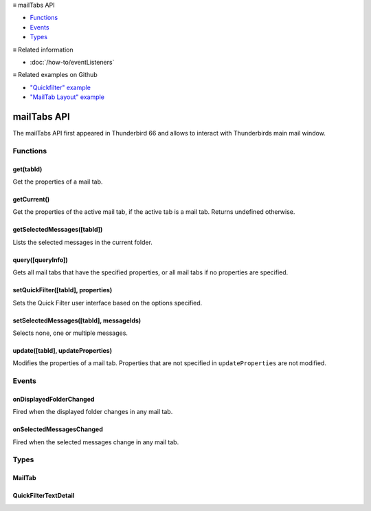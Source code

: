 .. container:: sticky-sidebar

  ≡ mailTabs API

  * `Functions`_
  * `Events`_
  * `Types`_

  .. include:: /overlay/developer-resources.rst

  ≡ Related information
  
  * :doc:`/how-to/eventListeners`

  ≡ Related examples on Github

  * `"Quickfilter" example <https://github.com/thunderbird/sample-extensions/tree/master/manifest_v2/quickfilter>`__
  * `"MailTab Layout" example <https://github.com/thunderbird/sample-extensions/tree/master/manifest_v2/mailtabs>`__

============
mailTabs API
============

The mailTabs API first appeared in Thunderbird 66 and allows to interact with Thunderbirds main mail window.

.. role:: permission

.. role:: value

.. role:: code

.. rst-class:: api-main-section

Functions
=========

.. _mailTabs.get:

get(tabId)
----------

.. api-section-annotation-hack:: 

Get the properties of a mail tab.

.. api-header::
   :label: Parameters

   
   .. api-member::
      :name: ``tabId``
      :type: (integer)
      
      ID of the requested mail tab. Throws if the requested tab is not a mail tab.
   

.. api-header::
   :label: Return type (`Promise`_)

   
   .. api-member::
      :type: :ref:`mailTabs.MailTab`
   
   
   .. _Promise: https://developer.mozilla.org/en-US/docs/Web/JavaScript/Reference/Global_Objects/Promise

.. _mailTabs.getCurrent:

getCurrent()
------------

.. api-section-annotation-hack:: 

Get the properties of the active mail tab, if the active tab is a mail tab. Returns undefined otherwise.

.. api-header::
   :label: Return type (`Promise`_)

   
   .. api-member::
      :type: :ref:`mailTabs.MailTab`
   
   
   .. _Promise: https://developer.mozilla.org/en-US/docs/Web/JavaScript/Reference/Global_Objects/Promise

.. _mailTabs.getSelectedMessages:

getSelectedMessages([tabId])
----------------------------

.. api-section-annotation-hack:: 

Lists the selected messages in the current folder.

.. api-header::
   :label: Parameters

   
   .. api-member::
      :name: [``tabId``]
      :type: (integer, optional)
      
      Defaults to the active tab of the current window.
   

.. api-header::
   :label: Return type (`Promise`_)

   
   .. api-member::
      :type: :ref:`messages.MessageList`
   
   
   .. _Promise: https://developer.mozilla.org/en-US/docs/Web/JavaScript/Reference/Global_Objects/Promise

.. api-header::
   :label: Required permissions

   - :permission:`messagesRead`

.. _mailTabs.query:

query([queryInfo])
------------------

.. api-section-annotation-hack:: 

Gets all mail tabs that have the specified properties, or all mail tabs if no properties are specified.

.. api-header::
   :label: Parameters

   
   .. api-member::
      :name: [``queryInfo``]
      :type: (object, optional)
      
      .. api-member::
         :name: [``active``]
         :type: (boolean, optional)
         
         Whether the tabs are active in their windows.
      
      
      .. api-member::
         :name: [``currentWindow``]
         :type: (boolean, optional)
         
         Whether the tabs are in the current window.
      
      
      .. api-member::
         :name: [``lastFocusedWindow``]
         :type: (boolean, optional)
         
         Whether the tabs are in the last focused window.
      
      
      .. api-member::
         :name: [``windowId``]
         :type: (integer, optional)
         
         The ID of the parent window, or :ref:`windows.WINDOW_ID_CURRENT` for the current window.
      
   

.. api-header::
   :label: Return type (`Promise`_)

   
   .. api-member::
      :type: array of :ref:`mailTabs.MailTab`
   
   
   .. _Promise: https://developer.mozilla.org/en-US/docs/Web/JavaScript/Reference/Global_Objects/Promise

.. _mailTabs.setQuickFilter:

setQuickFilter([tabId], properties)
-----------------------------------

.. api-section-annotation-hack:: 

Sets the Quick Filter user interface based on the options specified.

.. api-header::
   :label: Parameters

   
   .. api-member::
      :name: [``tabId``]
      :type: (integer, optional)
      
      Defaults to the active tab of the current window.
   
   
   .. api-member::
      :name: ``properties``
      :type: (object)
      
      .. api-member::
         :name: [``attachment``]
         :type: (boolean, optional)
         
         Shows only messages with attachments.
      
      
      .. api-member::
         :name: [``contact``]
         :type: (boolean, optional)
         
         Shows only messages from people in the address book.
      
      
      .. api-member::
         :name: [``flagged``]
         :type: (boolean, optional)
         
         Shows only flagged messages.
      
      
      .. api-member::
         :name: [``show``]
         :type: (boolean, optional)
         
         Shows or hides the Quick Filter bar.
      
      
      .. api-member::
         :name: [``tags``]
         :type: (boolean or :ref:`messages.TagsDetail`, optional)
         
         Shows only messages with tags on them.
      
      
      .. api-member::
         :name: [``text``]
         :type: (:ref:`mailTabs.QuickFilterTextDetail`, optional)
         
         Shows only messages matching the supplied text.
      
      
      .. api-member::
         :name: [``unread``]
         :type: (boolean, optional)
         
         Shows only unread messages.
      
   

.. _mailTabs.setSelectedMessages:

setSelectedMessages([tabId], messageIds)
----------------------------------------

.. api-section-annotation-hack:: 

Selects none, one or multiple messages.

.. api-header::
   :label: Parameters

   
   .. api-member::
      :name: [``tabId``]
      :type: (integer, optional)
      
      Defaults to the active tab of the current window.
   
   
   .. api-member::
      :name: ``messageIds``
      :type: (array of :ref:`messages.MessageId`)
      
      The IDs of the messages, which should be selected. The mailTab will switch to the folder of the selected messages. Throws if they belong to different folders. Array can be empty to deselect any currently selected message.
   

.. api-header::
   :label: Required permissions

   - :permission:`accountsRead`
   - :permission:`messagesRead`

.. _mailTabs.update:

update([tabId], updateProperties)
---------------------------------

.. api-section-annotation-hack:: 

Modifies the properties of a mail tab. Properties that are not specified in ``updateProperties`` are not modified.

.. api-header::
   :label: Parameters

   
   .. api-member::
      :name: [``tabId``]
      :type: (integer, optional)
      
      Defaults to the active tab of the current window.
   
   
   .. api-member::
      :name: ``updateProperties``
      :type: (object)
      
      .. api-member::
         :name: [``displayedFolder``]
         :type: (:ref:`folders.MailFolder`, optional)
         
         Sets the folder displayed in the tab. The extension must have the :permission:`accountsRead` permission to do this. The previous message selection in the given folder will be restored.
      
      
      .. api-member::
         :name: [``folderPaneVisible``]
         :type: (boolean, optional)
         
         Shows or hides the folder pane.
      
      
      .. api-member::
         :name: [``layout``]
         :type: (`string`, optional)
         
         Sets the arrangement of the folder pane, message list pane, and message display pane. Note that setting this applies it to all mail tabs.
         
         Supported values:
         
         .. api-member::
            :name: :value:`standard`
         
         .. api-member::
            :name: :value:`wide`
         
         .. api-member::
            :name: :value:`vertical`
      
      
      .. api-member::
         :name: [``messagePaneVisible``]
         :type: (boolean, optional)
         
         Shows or hides the message display pane.
      
      
      .. api-member::
         :name: [``sortOrder``]
         :type: (`string`, optional)
         
         Sorts the list of messages. ``sortType`` must also be given.
         
         Supported values:
         
         .. api-member::
            :name: :value:`none`
         
         .. api-member::
            :name: :value:`ascending`
         
         .. api-member::
            :name: :value:`descending`
      
      
      .. api-member::
         :name: [``sortType``]
         :type: (`string`, optional)
         
         Sorts the list of messages. ``sortOrder`` must also be given.
         
         Supported values:
         
         .. api-member::
            :name: :value:`none`
         
         .. api-member::
            :name: :value:`date`
         
         .. api-member::
            :name: :value:`subject`
         
         .. api-member::
            :name: :value:`author`
         
         .. api-member::
            :name: :value:`id`
         
         .. api-member::
            :name: :value:`thread`
         
         .. api-member::
            :name: :value:`priority`
         
         .. api-member::
            :name: :value:`status`
         
         .. api-member::
            :name: :value:`size`
         
         .. api-member::
            :name: :value:`flagged`
         
         .. api-member::
            :name: :value:`unread`
         
         .. api-member::
            :name: :value:`recipient`
         
         .. api-member::
            :name: :value:`location`
         
         .. api-member::
            :name: :value:`tags`
         
         .. api-member::
            :name: :value:`junkStatus`
         
         .. api-member::
            :name: :value:`attachments`
         
         .. api-member::
            :name: :value:`account`
         
         .. api-member::
            :name: :value:`custom`
         
         .. api-member::
            :name: :value:`received`
         
         .. api-member::
            :name: :value:`correspondent`
      
      
      .. api-member::
         :name: [``viewType``]
         :type: (`string`, optional)
         :annotation: -- [Added in TB 91]
         
         Supported values:
         
         .. api-member::
            :name: :value:`ungrouped`
         
         .. api-member::
            :name: :value:`groupedByThread`
         
         .. api-member::
            :name: :value:`groupedBySortType`
      
   

.. rst-class:: api-main-section

Events
======

.. _mailTabs.onDisplayedFolderChanged:

onDisplayedFolderChanged
------------------------

.. api-section-annotation-hack:: 

Fired when the displayed folder changes in any mail tab.

.. api-header::
   :label: Parameters for onDisplayedFolderChanged.addListener(listener)

   
   .. api-member::
      :name: ``listener(tab, displayedFolder)``
      
      A function that will be called when this event occurs.
   

.. api-header::
   :label: Parameters passed to the listener function

   
   .. api-member::
      :name: ``tab``
      :type: (:ref:`tabs.Tab`)
      
      .. container:: api-member-inline-changes
      
         :Changes in TB 76: previously just the tab's ID
      
   
   
   .. api-member::
      :name: ``displayedFolder``
      :type: (:ref:`folders.MailFolder`)
   

.. api-header::
   :label: Required permissions

   - :permission:`accountsRead`

.. _mailTabs.onSelectedMessagesChanged:

onSelectedMessagesChanged
-------------------------

.. api-section-annotation-hack:: 

Fired when the selected messages change in any mail tab.

.. api-header::
   :label: Parameters for onSelectedMessagesChanged.addListener(listener)

   
   .. api-member::
      :name: ``listener(tab, selectedMessages)``
      
      A function that will be called when this event occurs.
   

.. api-header::
   :label: Parameters passed to the listener function

   
   .. api-member::
      :name: ``tab``
      :type: (:ref:`tabs.Tab`)
      
      .. container:: api-member-inline-changes
      
         :Changes in TB 76: previously just the tab's ID
      
   
   
   .. api-member::
      :name: ``selectedMessages``
      :type: (:ref:`messages.MessageList`)
   

.. api-header::
   :label: Required permissions

   - :permission:`messagesRead`

.. rst-class:: api-main-section

Types
=====

.. _mailTabs.MailTab:

MailTab
-------

.. api-section-annotation-hack:: 

.. api-header::
   :label: object

   
   .. api-member::
      :name: ``active``
      :type: (boolean)
   
   
   .. api-member::
      :name: ``id``
      :type: (integer)
   
   
   .. api-member::
      :name: ``layout``
      :type: (`string`)
      
      Supported values:
      
      .. api-member::
         :name: :value:`standard`
      
      .. api-member::
         :name: :value:`wide`
      
      .. api-member::
         :name: :value:`vertical`
   
   
   .. api-member::
      :name: ``windowId``
      :type: (integer)
   
   
   .. api-member::
      :name: [``displayedFolder``]
      :type: (:ref:`folders.MailFolder`, optional)
      
      The :permission:`accountsRead` permission is required for this property to be included.
   
   
   .. api-member::
      :name: [``folderPaneVisible``]
      :type: (boolean, optional)
   
   
   .. api-member::
      :name: [``messagePaneVisible``]
      :type: (boolean, optional)
   
   
   .. api-member::
      :name: [``sortOrder``]
      :type: (`string`, optional)
      
      **Note:** ``sortType`` and ``sortOrder`` depend on each other, so both should be present, or neither.
      
      Supported values:
      
      .. api-member::
         :name: :value:`none`
      
      .. api-member::
         :name: :value:`ascending`
      
      .. api-member::
         :name: :value:`descending`
   
   
   .. api-member::
      :name: [``sortType``]
      :type: (`string`, optional)
      
      **Note:** ``sortType`` and ``sortOrder`` depend on each other, so both should be present, or neither.
      
      Supported values:
      
      .. api-member::
         :name: :value:`none`
      
      .. api-member::
         :name: :value:`date`
      
      .. api-member::
         :name: :value:`subject`
      
      .. api-member::
         :name: :value:`author`
      
      .. api-member::
         :name: :value:`id`
      
      .. api-member::
         :name: :value:`thread`
      
      .. api-member::
         :name: :value:`priority`
      
      .. api-member::
         :name: :value:`status`
      
      .. api-member::
         :name: :value:`size`
      
      .. api-member::
         :name: :value:`flagged`
      
      .. api-member::
         :name: :value:`unread`
      
      .. api-member::
         :name: :value:`recipient`
      
      .. api-member::
         :name: :value:`location`
      
      .. api-member::
         :name: :value:`tags`
      
      .. api-member::
         :name: :value:`junkStatus`
      
      .. api-member::
         :name: :value:`attachments`
      
      .. api-member::
         :name: :value:`account`
      
      .. api-member::
         :name: :value:`custom`
      
      .. api-member::
         :name: :value:`received`
      
      .. api-member::
         :name: :value:`correspondent`
   
   
   .. api-member::
      :name: [``viewType``]
      :type: (`string`, optional)
      :annotation: -- [Added in TB 91]
      
      Supported values:
      
      .. api-member::
         :name: :value:`ungrouped`
      
      .. api-member::
         :name: :value:`groupedByThread`
      
      .. api-member::
         :name: :value:`groupedBySortType`
   

.. _mailTabs.QuickFilterTextDetail:

QuickFilterTextDetail
---------------------

.. api-section-annotation-hack:: 

.. api-header::
   :label: object

   
   .. api-member::
      :name: ``text``
      :type: (string)
      
      String to match against the ``recipients``, ``author``, ``subject``, or ``body``.
   
   
   .. api-member::
      :name: [``author``]
      :type: (boolean, optional)
      
      Shows messages where ``text`` matches the author.
   
   
   .. api-member::
      :name: [``body``]
      :type: (boolean, optional)
      
      Shows messages where ``text`` matches the message body.
   
   
   .. api-member::
      :name: [``recipients``]
      :type: (boolean, optional)
      
      Shows messages where ``text`` matches the recipients.
   
   
   .. api-member::
      :name: [``subject``]
      :type: (boolean, optional)
      
      Shows messages where ``text`` matches the subject.
   
